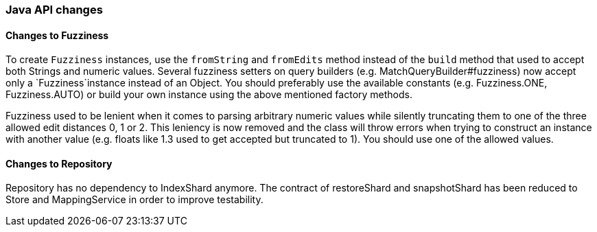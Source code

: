 [float]
[[breaking_80_java_changes]]
=== Java API changes

//NOTE: The notable-breaking-changes tagged regions are re-used in the
//Installation and Upgrade Guide

//tag::notable-breaking-changes[]

// end::notable-breaking-changes[]

[float]
==== Changes to Fuzziness

To create `Fuzziness` instances, use the `fromString` and `fromEdits` method
instead of the `build` method that used to accept both Strings and numeric
values. Several fuzziness setters on query builders (e.g.
MatchQueryBuilder#fuzziness) now accept only a `Fuzziness`instance instead of
an Object. You should preferably use the available constants (e.g.
Fuzziness.ONE, Fuzziness.AUTO) or build your own instance using the above
mentioned factory methods.

Fuzziness used to be lenient when it comes to parsing arbitrary numeric values
while silently truncating them to one of the three allowed edit distances 0, 1
or 2. This leniency is now removed and the class will throw errors when trying
to construct an instance with another value (e.g. floats like 1.3 used to get
accepted but truncated to 1). You should use one of the allowed values.


[float]
==== Changes to Repository

Repository has no dependency to IndexShard anymore. The contract of restoreShard
and snapshotShard has been reduced to Store and MappingService in order to improve
testability.
